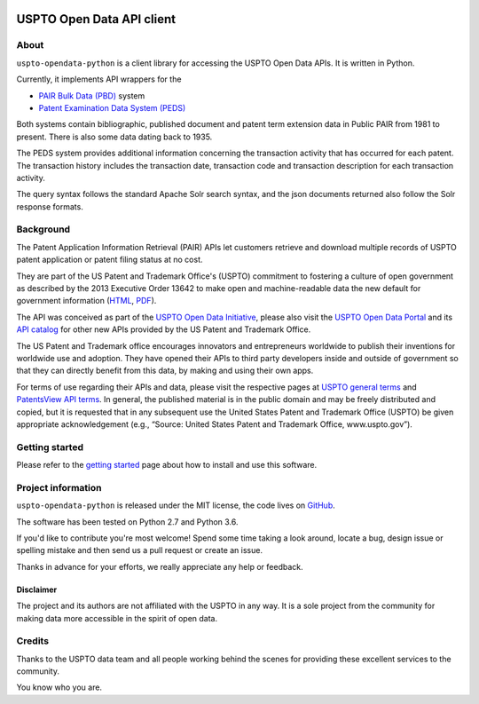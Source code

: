 .. image:: https://img.shields.io/github/tag/ip-tools/uspto-opendata-python.svg
    :target: https://github.com/ip-tools/uspto-opendata-python

.. image:: https://img.shields.io/badge/Python-2.7,%203.6-green.svg
    :target: https://github.com/ip-tools/uspto-opendata-python

##########################
USPTO Open Data API client
##########################


About
=====
``uspto-opendata-python`` is a client library for accessing the USPTO Open Data APIs. It is written in Python.

Currently, it implements API wrappers for the

- `PAIR Bulk Data (PBD)`_ system
- `Patent Examination Data System (PEDS)`_

Both systems contain bibliographic, published document and patent term extension data in Public PAIR from 1981 to present.
There is also some data dating back to 1935.

The PEDS system provides additional information concerning the transaction activity that has occurred for each patent.
The transaction history includes the transaction date, transaction code and transaction description for each transaction activity.

The query syntax follows the standard Apache Solr search syntax, and the json documents returned also follow the Solr response formats.

.. _PAIR Bulk Data (PBD): https://pairbulkdata.uspto.gov/
.. _Patent Examination Data System (PEDS): https://ped.uspto.gov/


Background
==========
The Patent Application Information Retrieval (PAIR) APIs let customers retrieve and download
multiple records of USPTO patent application or patent filing status at no cost.

They are part of the US Patent and Trademark Office's (USPTO) commitment to fostering a culture of open government as
described by the 2013 Executive Order 13642 to make open and machine-readable data the new default for government information
(`HTML <https://obamawhitehouse.archives.gov/the-press-office/2013/05/09/executive-order-making-open-and-machine-readable-new-default-government->`_,
`PDF <https://www.gpo.gov/fdsys/pkg/FR-2013-05-14/pdf/2013-11533.pdf>`_).

The API was conceived as part of the `USPTO Open Data Initiative`_, please also visit the `USPTO Open Data Portal`_
and its `API catalog`_ for other new APIs provided by the US Patent and Trademark Office.

The US Patent and Trademark office encourages innovators and entrepreneurs worldwide to publish their inventions
for worldwide use and adoption. They have opened their APIs to third party developers inside and outside of
government so that they can directly benefit from this data, by making and using their own apps.

For terms of use regarding their APIs and data, please visit the respective pages at `USPTO general terms`_ and
`PatentsView API terms`_. In general, the published material is in the public domain and may be freely distributed and
copied, but it is requested that in any subsequent use the United States Patent and Trademark Office (USPTO) be given
appropriate acknowledgement (e.g., “Source: United States Patent and Trademark Office, www.uspto.gov”).

.. _USPTO Open Data Initiative: https://www.uspto.gov/learning-and-resources/open-data-and-mobility
.. _USPTO Open Data Portal: https://developer.uspto.gov/
.. _API catalog: https://developer.uspto.gov/api-catalog

.. _Bulk Data Products: https://www.uspto.gov/learning-and-resources/bulk-data-products
.. _Bulk search and download: https://developer.uspto.gov/api-catalog/bulk-search-and-download
.. _PAIR Bulk Data: https://developer.uspto.gov/api-catalog/pair-bulk-data

.. _USPTO general terms: https://www.uspto.gov/terms-use-uspto-websites#copyright
.. _PatentsView API terms: http://www.patentsview.org/api/faqs.html#what-api


Getting started
===============
Please refer to the `getting started`_ page about how to install and use this software.

.. _getting started: docs/getting-started.rst


Project information
===================
``uspto-opendata-python`` is released under the MIT license,
the code lives on `GitHub <https://github.com/ip-tools/uspto-opendata-python>`_.

The software has been tested on Python 2.7 and Python 3.6.

If you'd like to contribute you're most welcome!
Spend some time taking a look around, locate a bug, design issue or
spelling mistake and then send us a pull request or create an issue.

Thanks in advance for your efforts, we really appreciate any help or feedback.

Disclaimer
----------
The project and its authors are not affiliated with the USPTO in any way.
It is a sole project from the community for making data more accessible in the spirit of open data.


Credits
=======
Thanks to the USPTO data team and all people working behind the scenes
for providing these excellent services to the community.

You know who you are.

